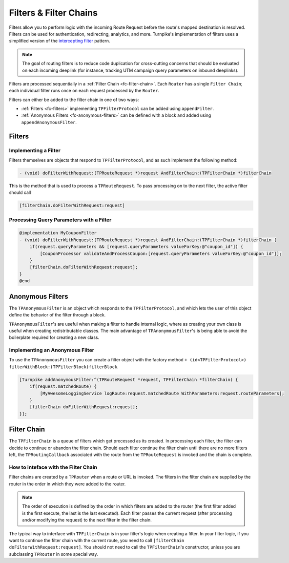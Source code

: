

#######################
Filters & Filter Chains
#######################

Filters allow you to perform logic with the incoming Route Request before the route's mapped destination is resolved. Filters can be used for authentication, redirecting, analytics, and more. Turnpike's implementation of filters uses a simplified version of the `intercepting filter`_ pattern.

.. _intercepting filter: http://www.oracle.com/technetwork/java/interceptingfilter-142169.html

.. note::
   The goal of routing filters is to reduce code duplication for cross-cutting concerns that should be evaluated on each incoming deeplink (for instance, tracking UTM campaign query parameters on inbound deeplinks).

Filters are processed sequentially in a :ref:`Filter Chain <fc-filter-chain>`. Each ``Router`` has a single ``Filter Chain``; each individual filter runs once on each request processed by the ``Router``. 

Filters can either be added to the filter chain in one of two ways:

- :ref:`Filters <fc-filters>` implementing ``TPFilterProtocol`` can be added using ``appendFilter``. 
- :ref:`Anonymous Filters <fc-anonymous-filters>` can be defined with a block and added using ``appendAnonymousFilter``.

.. _fc-filters:

Filters
=======

.. _fc-implementing-a-filter:

Implementing a Filter
---------------------

Filters themselves are objects that respond to ``TPFilterProtocol``, and as such implement the following method:

.. code-block:: objc

   - (void) doFilterWithRequest:(TPRouteRequest *)request AndFilterChain:(TPFilterChain *)filterChain 

This is the method that is used to process a ``TPRouteRequest``. To pass processing on to the next filter, the active filter should call 

.. code-block:: objc

   [filterChain.doFilterWithRequest:request]

.. _fc-examples-processing-query-params:

Processing Query Parameters with a Filter
-----------------------------------------

.. code-block:: objc

    @implementation MyCouponFilter
    - (void) doFilterWithRequest:(TPRouteRequest *)request AndFilterChain:(TPFilterChain *)filterChain {
        if(request.queryParameters && [request.queryParameters valueForKey:@"coupon_id"]) {
            [CouponProcessor validateAndProcessCoupon:[request.queryParameters valueForKey:@"coupon_id"]];
        }
        [filterChain.doFilterWithRequest:request];
    }
    @end


.. _fc-anonymous-filters:

Anonymous Filters
=================

The ``TPAnonymousFilter`` is an object which responds to the ``TPFilterProtocol``, and which lets the user of this object define the behavior of the filter through a block.

``TPAnonymousFilter``'s are useful when making a filter to handle internal logic, where as creating your own class is useful when creating redistributable classes. The main advantage of ``TPAnonymousFilter``'s is being able to avoid the boilerplate required for creating a new class.

.. _fc-implementing-anonymous:

Implementing an Anonymous Filter
--------------------------------

To use the ``TPAnonymousFilter`` you can create a filter object with the factory method ``+ (id<TPFilterProtocol>) filterWithBlock:(TPFilterBlock)filterBlock``.

.. code-block:: objc
    
    [Turnpike addAnonymousFilter:^(TPRouteRequest *request, TPFilterChain *filterChain) {
        if(request.matchedRoute) {
            [MyAwesomeLoggingService logRoute:request.matchedRoute WithParameters:request.routeParameters];
        }
        [filterChain doFilterWithRequest:request];
    }];


.. _fc-filter-chain:

Filter Chain
============

The ``TPFilterChain`` is a queue of filters which get processed as its created. In processing each filter, the filter can decide to continue or abandon the filter chain. Should each filter continue the filter chain until there are no more filters left, the ``TPRoutingCallback`` associated with the route from the ``TPRouteRequest`` is invoked and the chain is complete.

How to inteface with the Filter Chain
-------------------------------------

Filter chains are created by a ``TPRouter`` when a route or URL is invoked. The filters in the filter chain are supplied by the router in the order in which they were added to the router.

.. note::
   The order of execution is defined by the order in which filters are added to the router (the first filter added is the first execute, the last is the last executed). Each filter passes the current request (after processing and/or modifying the request) to the next filter in the filter chain.

The typical way to interface with ``TPFilterChain`` is in your filter's logic when creating a filter. In your filter logic, if you want to continue the filter chain with the current route, you need to call ``[filterChain doFilterWithRequest:request]``. You should not need to call the ``TPFilterChain``'s constructor, unless you are subclassing ``TPRouter`` in some special way.
